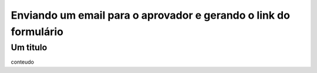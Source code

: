 Enviando um email para o aprovador e gerando o link do formulário
=====

Um titulo
----------------

conteudo
